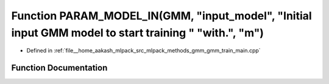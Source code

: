 .. _exhale_function_gmm__train__main_8cpp_1a2d9d688defb6653a4daa8a6462da06d5:

Function PARAM_MODEL_IN(GMM, "input_model", "Initial input GMM model to start training " "with.", "m")
======================================================================================================

- Defined in :ref:`file__home_aakash_mlpack_src_mlpack_methods_gmm_gmm_train_main.cpp`


Function Documentation
----------------------


.. doxygenfunction:: PARAM_MODEL_IN(GMM, "input_model", "Initial input GMM model to start training " "with.", "m")
